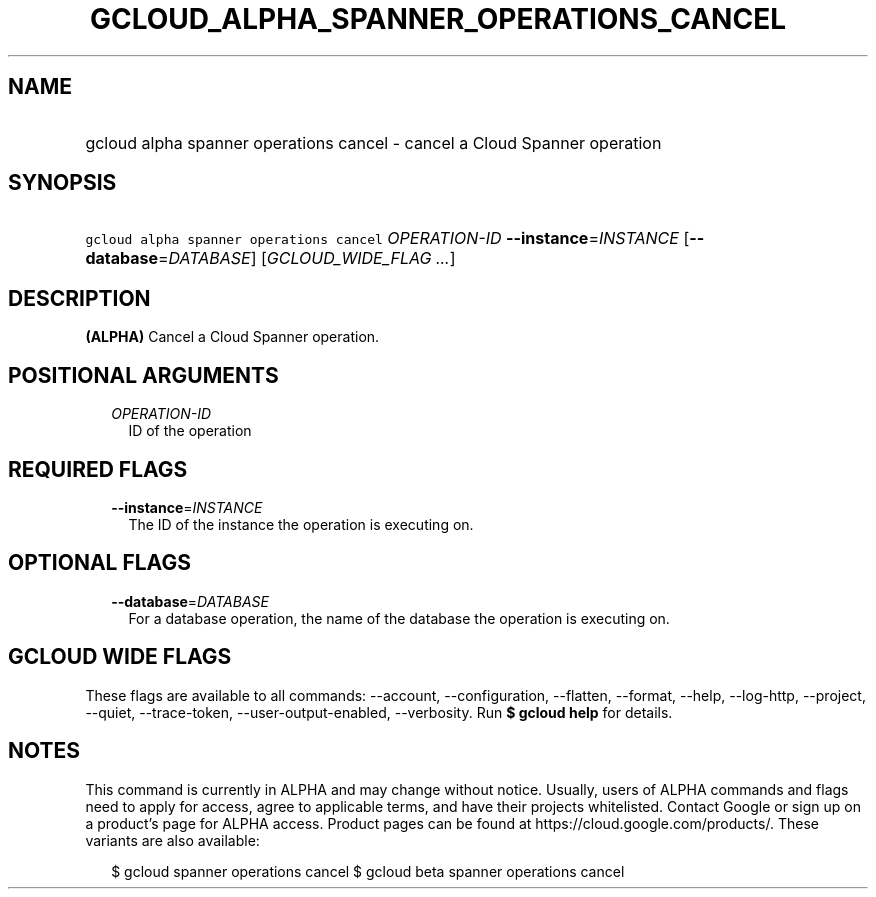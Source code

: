 
.TH "GCLOUD_ALPHA_SPANNER_OPERATIONS_CANCEL" 1



.SH "NAME"
.HP
gcloud alpha spanner operations cancel \- cancel a Cloud Spanner operation



.SH "SYNOPSIS"
.HP
\f5gcloud alpha spanner operations cancel\fR \fIOPERATION\-ID\fR \fB\-\-instance\fR=\fIINSTANCE\fR [\fB\-\-database\fR=\fIDATABASE\fR] [\fIGCLOUD_WIDE_FLAG\ ...\fR]



.SH "DESCRIPTION"

\fB(ALPHA)\fR Cancel a Cloud Spanner operation.



.SH "POSITIONAL ARGUMENTS"

.RS 2m
.TP 2m
\fIOPERATION\-ID\fR
ID of the operation


.RE
.sp

.SH "REQUIRED FLAGS"

.RS 2m
.TP 2m
\fB\-\-instance\fR=\fIINSTANCE\fR
The ID of the instance the operation is executing on.


.RE
.sp

.SH "OPTIONAL FLAGS"

.RS 2m
.TP 2m
\fB\-\-database\fR=\fIDATABASE\fR
For a database operation, the name of the database the operation is executing
on.


.RE
.sp

.SH "GCLOUD WIDE FLAGS"

These flags are available to all commands: \-\-account, \-\-configuration,
\-\-flatten, \-\-format, \-\-help, \-\-log\-http, \-\-project, \-\-quiet,
\-\-trace\-token, \-\-user\-output\-enabled, \-\-verbosity. Run \fB$ gcloud
help\fR for details.



.SH "NOTES"

This command is currently in ALPHA and may change without notice. Usually, users
of ALPHA commands and flags need to apply for access, agree to applicable terms,
and have their projects whitelisted. Contact Google or sign up on a product's
page for ALPHA access. Product pages can be found at
https://cloud.google.com/products/. These variants are also available:

.RS 2m
$ gcloud spanner operations cancel
$ gcloud beta spanner operations cancel
.RE

